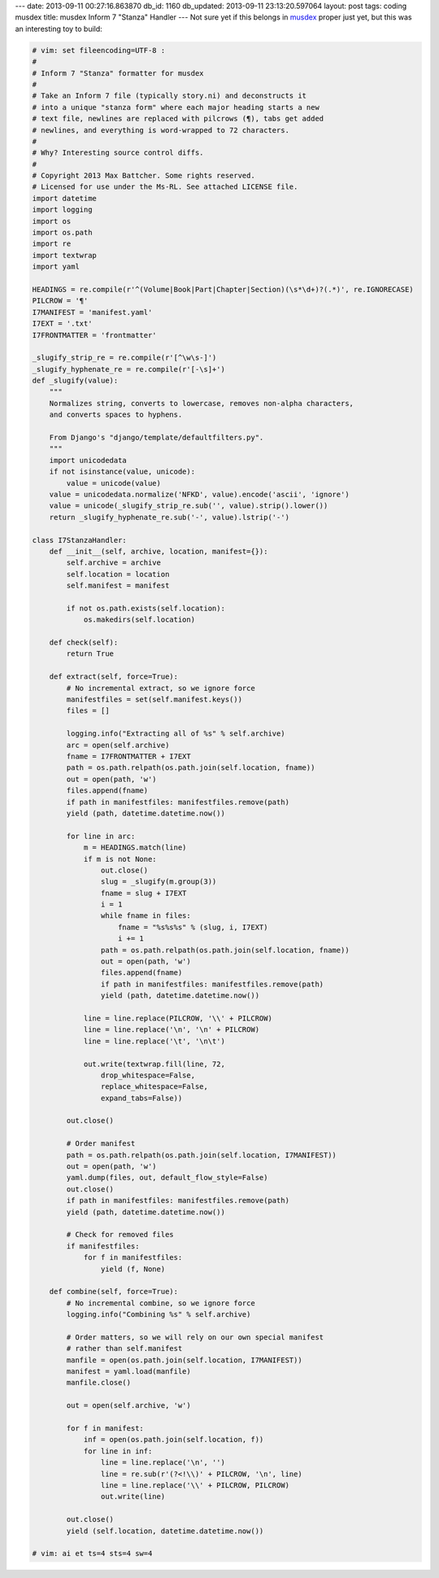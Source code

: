 ---
date: 2013-09-11 00:27:16.863870
db_id: 1160
db_updated: 2013-09-11 23:13:20.597064
layout: post
tags: coding musdex
title: musdex Inform 7 "Stanza" Handler
---
Not sure yet if this belongs in musdex_ proper just yet, but this was an interesting toy to build:

.. sourcecode:: python
  
  # vim: set fileencoding=UTF-8 :
  #
  # Inform 7 "Stanza" formatter for musdex
  #
  # Take an Inform 7 file (typically story.ni) and deconstructs it
  # into a unique "stanza form" where each major heading starts a new
  # text file, newlines are replaced with pilcrows (¶), tabs get added
  # newlines, and everything is word-wrapped to 72 characters.
  #
  # Why? Interesting source control diffs.
  #
  # Copyright 2013 Max Battcher. Some rights reserved.
  # Licensed for use under the Ms-RL. See attached LICENSE file.
  import datetime
  import logging
  import os
  import os.path
  import re
  import textwrap
  import yaml
  
  HEADINGS = re.compile(r'^(Volume|Book|Part|Chapter|Section)(\s*\d+)?(.*)', re.IGNORECASE)
  PILCROW = '¶'
  I7MANIFEST = 'manifest.yaml'
  I7EXT = '.txt'
  I7FRONTMATTER = 'frontmatter'
  
  _slugify_strip_re = re.compile(r'[^\w\s-]')
  _slugify_hyphenate_re = re.compile(r'[-\s]+')
  def _slugify(value):
      """
      Normalizes string, converts to lowercase, removes non-alpha characters,
      and converts spaces to hyphens.
      
      From Django's "django/template/defaultfilters.py".
      """
      import unicodedata
      if not isinstance(value, unicode):
          value = unicode(value)
      value = unicodedata.normalize('NFKD', value).encode('ascii', 'ignore')
      value = unicode(_slugify_strip_re.sub('', value).strip().lower())
      return _slugify_hyphenate_re.sub('-', value).lstrip('-')
  
  class I7StanzaHandler:
      def __init__(self, archive, location, manifest={}):
          self.archive = archive
          self.location = location
          self.manifest = manifest

          if not os.path.exists(self.location):
              os.makedirs(self.location)
  
      def check(self):
          return True
  
      def extract(self, force=True):
          # No incremental extract, so we ignore force
          manifestfiles = set(self.manifest.keys())
          files = []
  
          logging.info("Extracting all of %s" % self.archive)
          arc = open(self.archive)
          fname = I7FRONTMATTER + I7EXT
          path = os.path.relpath(os.path.join(self.location, fname))
          out = open(path, 'w')
          files.append(fname)
          if path in manifestfiles: manifestfiles.remove(path)
          yield (path, datetime.datetime.now())
  
          for line in arc:
              m = HEADINGS.match(line)
              if m is not None:
                  out.close()
                  slug = _slugify(m.group(3))
                  fname = slug + I7EXT
                  i = 1
                  while fname in files:
                      fname = "%s%s%s" % (slug, i, I7EXT)
                      i += 1
                  path = os.path.relpath(os.path.join(self.location, fname))
                  out = open(path, 'w')
                  files.append(fname)
                  if path in manifestfiles: manifestfiles.remove(path)
                  yield (path, datetime.datetime.now())
  
              line = line.replace(PILCROW, '\\' + PILCROW)
              line = line.replace('\n', '\n' + PILCROW)
              line = line.replace('\t', '\n\t')
  
              out.write(textwrap.fill(line, 72,
                  drop_whitespace=False,
                  replace_whitespace=False,
                  expand_tabs=False))
          
          out.close()
  
          # Order manifest
          path = os.path.relpath(os.path.join(self.location, I7MANIFEST))
          out = open(path, 'w')
          yaml.dump(files, out, default_flow_style=False)
          out.close()
          if path in manifestfiles: manifestfiles.remove(path)
          yield (path, datetime.datetime.now())

          # Check for removed files
          if manifestfiles:
              for f in manifestfiles:
                  yield (f, None)
  
      def combine(self, force=True):
          # No incremental combine, so we ignore force
          logging.info("Combining %s" % self.archive)
  
          # Order matters, so we will rely on our own special manifest
          # rather than self.manifest
          manfile = open(os.path.join(self.location, I7MANIFEST))
          manifest = yaml.load(manfile)
          manfile.close()
  
          out = open(self.archive, 'w')
  
          for f in manifest:
              inf = open(os.path.join(self.location, f))
              for line in inf:
                  line = line.replace('\n', '')
                  line = re.sub(r'(?<!\\)' + PILCROW, '\n', line)
                  line = line.replace('\\' + PILCROW, PILCROW)
                  out.write(line)
  
          out.close()
          yield (self.location, datetime.datetime.now())
  
  # vim: ai et ts=4 sts=4 sw=4

.. _musdex: http://musdex.code.worldmaker.net/
